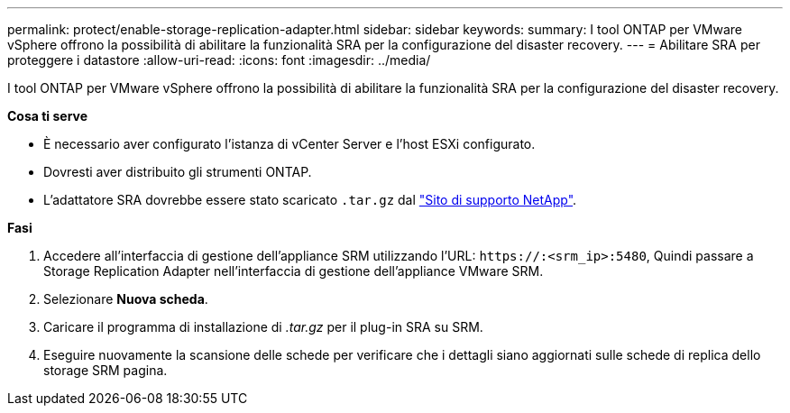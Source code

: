 ---
permalink: protect/enable-storage-replication-adapter.html 
sidebar: sidebar 
keywords:  
summary: I tool ONTAP per VMware vSphere offrono la possibilità di abilitare la funzionalità SRA per la configurazione del disaster recovery. 
---
= Abilitare SRA per proteggere i datastore
:allow-uri-read: 
:icons: font
:imagesdir: ../media/


[role="lead"]
I tool ONTAP per VMware vSphere offrono la possibilità di abilitare la funzionalità SRA per la configurazione del disaster recovery.

*Cosa ti serve*

* È necessario aver configurato l'istanza di vCenter Server e l'host ESXi configurato.
* Dovresti aver distribuito gli strumenti ONTAP.
* L'adattatore SRA dovrebbe essere stato scaricato `.tar.gz` dal https://mysupport.netapp.com/site/products/all/details/otv/downloads-tab["Sito di supporto NetApp"^].


*Fasi*

. Accedere all'interfaccia di gestione dell'appliance SRM utilizzando l'URL: `\https://:<srm_ip>:5480`, Quindi passare a Storage Replication Adapter nell'interfaccia di gestione dell'appliance VMware SRM.
. Selezionare *Nuova scheda*.
. Caricare il programma di installazione di _.tar.gz_ per il plug-in SRA su SRM.
. Eseguire nuovamente la scansione delle schede per verificare che i dettagli siano aggiornati sulle schede di replica dello storage SRM
pagina.

